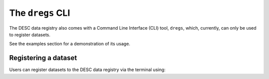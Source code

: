 .. _dregs_cli:

The ``dregs`` CLI
=================

The DESC data registry also comes with a Command Line Interface (CLI) tool,
``dregs``,  which, currently, can only be used to register datasets.

See the examples section for a demonstration of its usage.

Registering a dataset
---------------------

Users can register datasets to the DESC data registry via the terminal using:

.. autoprogram:: cli.cli:arg_register
   :prog: ``dregs register dataset``

